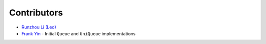 Contributors
------------

-  `Runzhou Li (Leo) <https://github.com/woozyking>`__
-  `Frank Yin <https://github.com/frankyin1019>`__ - Initial ``Queue``
   and ``UniQueue`` implementations
